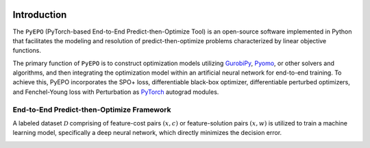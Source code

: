 .. image:: ../images/logo1.png
  :width: 1000

Introduction
++++++++++++

The ``PyEPO`` (PyTorch-based End-to-End Predict-then-Optimize Tool) is an open-source software implemented in Python that facilitates the modeling and resolution of predict-then-optimize problems characterized by linear objective functions.

The primary function of ``PyEPO`` is to construct optimization models utilizing `GurobiPy <https://www.gurobi.com/>`_, `Pyomo <http://www.pyomo.org/>`_, or other solvers and algorithms, and then integrating the optimization model within an artificial neural network for end-to-end training. To achieve this, PyEPO incorporates the SPO+ loss, differentiable black-box optimizer, differentiable perturbed optimizers, and Fenchel-Young loss with Perturbation as `PyTorch <https://pytorch.org/>`_ autograd modules.

End-to-End Predict-then-Optimize Framework
-----------------------------------------

A labeled dataset :math:`\mathcal{D}` comprising of feature-cost pairs :math:`(x,c)` or feature-solution pairs :math:`(x,w)` is utilized to train a machine learning model, specifically a deep neural network, which directly minimizes the decision error.

.. image:: ../images/e2e.png
   :width: 900
